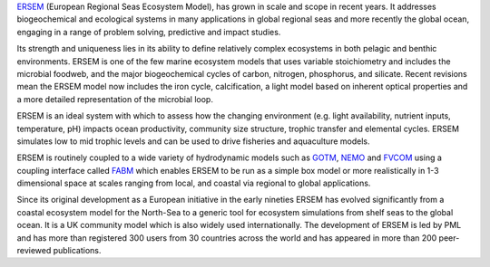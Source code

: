 
`ERSEM  <https://www.pml.ac.uk/Modelling_at_PML/Models/ERSEM>`__ (European Regional Seas Ecosystem Model), has grown in scale and scope in recent years. It addresses biogeochemical and ecological systems in many applications in global regional seas and more recently the global ocean, engaging in a range of problem solving, predictive and impact studies. 

Its strength and uniqueness lies in its ability to define relatively complex ecosystems in both pelagic and benthic environments. ERSEM is one of the few marine ecosystem models that uses variable stoichiometry and includes the microbial foodweb, and the major biogeochemical cycles of carbon, nitrogen, phosphorus, and silicate. Recent revisions mean the ERSEM model now includes the iron cycle, calcification, a light model based on inherent optical properties and a more detailed representation of the microbial loop.

ERSEM is an ideal system with which to assess how the changing environment (e.g. light availability, nutrient inputs, temperature, pH) impacts ocean productivity, community size structure, trophic transfer and elemental cycles. ERSEM simulates low to mid trophic levels and can be used to drive fisheries and aquaculture models.

ERSEM is routinely coupled to a wide variety of hydrodynamic models such as `GOTM <https://www.pml.ac.uk/Modelling/Models/Physical_models_and_couplers#GOTM>`__, `NEMO <https://www.pml.ac.uk/Modelling/Models/Physical_models_and_couplers#NEMO>`__ and `FVCOM <https://www.pml.ac.uk/Modelling/Models/Physical_models_and_couplers#FVCOM>`__ using a coupling interface called `FABM <https://www.pml.ac.uk/Modelling/Models/Physical_models_and_couplers#FABM>`__ which enables ERSEM to be run as a simple box model or more realistically in 1-3 dimensional space at scales ranging from local, and coastal via regional to global applications.

Since its original development as a European initiative in the early nineties ERSEM has evolved significantly from a coastal ecosystem model for the North-Sea to a generic tool for ecosystem simulations from shelf seas to the global ocean.  It is a UK community model which is also widely used internationally. The development of ERSEM is led by PML and has more than registered 300 users from 30 countries across the world and has appeared in more than 200 peer-reviewed publications.